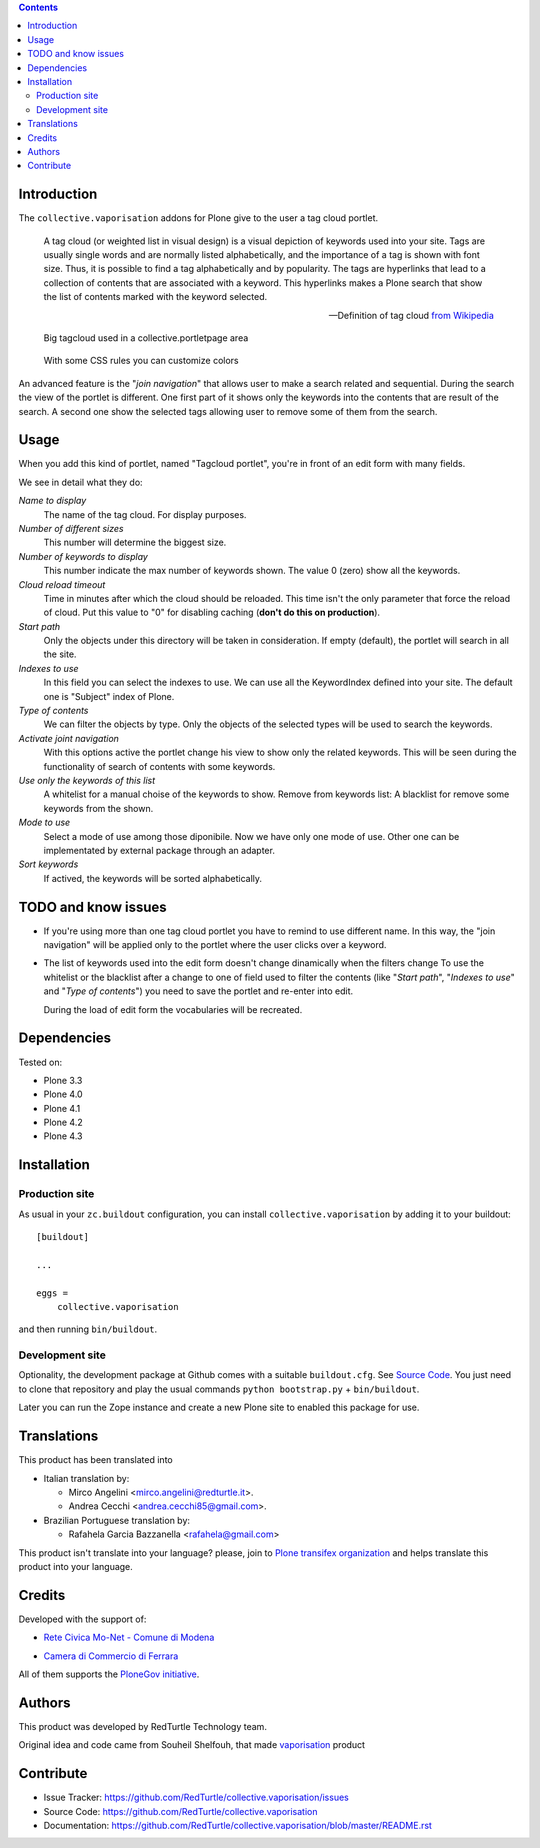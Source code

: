 .. contents::

Introduction
============

The ``collective.vaporisation`` addons for Plone give to the user a tag cloud portlet.

    A tag cloud (or weighted list in visual design) is a visual depiction of keywords used
    into your site. Tags are usually single words and are normally listed alphabetically,
    and the importance of a tag is shown with font size. Thus, it is possible to find a tag
    alphabetically and by popularity.
    The tags are hyperlinks that lead to a collection of contents that are associated with a keyword.
    This hyperlinks makes a Plone search that show the list of contents marked with the keyword selected.

    -- Definition of tag cloud `from Wikipedia`__

__ http://en.wikipedia.org/wiki/Tag_cloud

.. figure:: http://blog.redturtle.it/pypi-images/collective.vaporisation/collective.vaporisation-screenshot-1
   :alt: MoNet MultimediaMO tagcloud

   Big tagcloud used in a collective.portletpage area

.. figure:: http://blog.redturtle.it/pypi-images/collective.vaporisation/collective.vaporisation-screenshot-2
   :alt: CCFE site tagcloud portlet

   With some CSS rules you can customize colors

An advanced feature is the "*join navigation*" that allows user to make a search related and sequential.
During the search the view of the portlet is different. One first part of it shows only the keywords
into the contents that are result of the search. A second one show the selected tags allowing user to
remove some of them from the search.

Usage
=====

When you add this kind of portlet, named "Tagcloud portlet", you're in front of an
edit form with many fields.

We see in detail what they do:

`Name to display`
     The name of the tag cloud. For display purposes.
`Number of different sizes`
     This number will determine the biggest size.
`Number of keywords to display`
     This number indicate the max number of keywords shown. The value 0 (zero) show  all the keywords.
`Cloud reload timeout`
     Time in minutes after which the cloud should be reloaded. This time isn't the only parameter that
     force the reload of cloud.
     Put this value to "0" for disabling caching (**don't do this on production**).
`Start path`
     Only the objects under this directory will be taken in consideration.
     If empty (default), the portlet will search in all the site.
`Indexes to use`
     In this field you can select the indexes to use.
     We can use all the KeywordIndex defined into your site.
     The default one is "Subject" index of Plone.
`Type of contents`
     We can filter the objects by type.
     Only the objects of the selected types will be used to search the keywords.
`Activate joint navigation`
     With this options active the portlet change his view to show only the related keywords.
     This will be seen during the functionality of search of contents with some keywords.
`Use only the keywords of this list`
     A whitelist for a manual choise of the keywords to show.
     Remove from keywords list:
     A blacklist for remove some keywords from the shown.
`Mode to use`
     Select a mode of use among those diponibile.
     Now we have only one mode of use. Other one can be implementated by external package
     through an adapter.
`Sort keywords`
     If actived, the keywords will be sorted alphabetically.

TODO and know issues
====================

- If you're using more than one tag cloud portlet you have to remind to use different name. In this way,
  the "join navigation" will be applied only to the portlet where the user clicks over a keyword.
- The list of keywords used into the edit form doesn't change dinamically when the filters change
  To use the whitelist or the blacklist after a change to one of field used to filter the contents
  (like "*Start path*", "*Indexes to use*" and "*Type of contents*") you need to save the portlet and
  re-enter into edit.

  During the load of edit form the vocabularies will be recreated.

Dependencies
============

Tested on:

* Plone 3.3
* Plone 4.0
* Plone 4.1
* Plone 4.2
* Plone 4.3

Installation
============

Production site
---------------

As usual in your ``zc.buildout`` configuration, you can install ``collective.vaporisation``
by adding it to your buildout: ::

  [buildout]

  ...

  eggs =
      collective.vaporisation

and then running ``bin/buildout``.

Development site
----------------

Optionality, the development package at Github comes with a suitable ``buildout.cfg``.
See `Source Code`_. You just need to clone that repository and play the usual commands
``python bootstrap.py`` + ``bin/buildout``.

Later you can run the Zope instance and create a new Plone site to enabled this package
for use.

Translations
============

This product has been translated into

- Italian translation by:

  - Mirco Angelini <mirco.angelini@redturtle.it>.

  - Andrea Cecchi <andrea.cecchi85@gmail.com>.

- Brazilian Portuguese translation by:

  - Rafahela Garcia Bazzanella <rafahela@gmail.com>

This product isn't translate into your language? please, join to
`Plone transifex organization`_ and helps translate this product
into your language.

Credits
=======

Developed with the support of:

* `Rete Civica Mo-Net - Comune di Modena`__

  .. image:: http://www.comune.modena.it/grafica/logoComune/logoComunexweb.jpg
     :alt: Comune di Modena - logo

* `Camera di Commercio di Ferrara`__

  .. image:: http://www.fe.camcom.it/cciaa-logo.png/
     :alt: Comune di Modena - logo

All of them supports the `PloneGov initiative`__.

__ http://www.comune.modena.it/
__ http://www.fe.camcom.it/
__ http://www.plonegov.it/

Authors
=======

This product was developed by RedTurtle Technology team.

.. image:: http://www.redturtle.it/redturtle_banner.png
   :alt: RedTurtle Technology Site
   :target: http://www.redturtle.it/

Original idea and code came from Souheil Shelfouh, that made `vaporisation`__ product

__ http://plone.org/products/vaporisation

Contribute
==========

- Issue Tracker: https://github.com/RedTurtle/collective.vaporisation/issues
- Source Code: https://github.com/RedTurtle/collective.vaporisation
- Documentation: https://github.com/RedTurtle/collective.vaporisation/blob/master/README.rst

.. _Plone transifex organization: https://www.transifex.com/projects/p/plone/
.. _Source Code: https://github.com/RedTurtle/collective.vaporisation